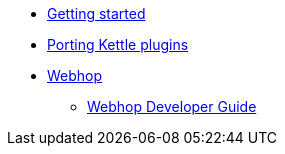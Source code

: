 * xref:getting-started.adoc[Getting started]
* xref:porting-kettle-plugins.adoc[Porting Kettle plugins]
* xref:webhop/index.adoc[Webhop]
** xref:webhop/developer-guide.adoc[Webhop Developer Guide]